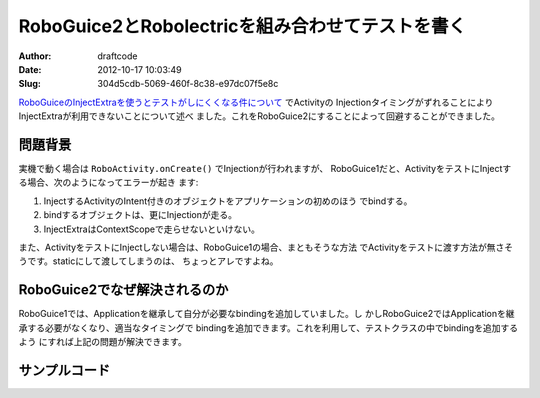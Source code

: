 ===================================================
RoboGuice2とRobolectricを組み合わせてテストを書く
===================================================
:Author: draftcode
:Date:   2012-10-17 10:03:49
:Slug:   304d5cdb-5069-460f-8c38-e97dc07f5e8c

`RoboGuiceのInjectExtraを使うとテストがしにくくなる件について`_ でActivityの
InjectionタイミングがずれることによりInjectExtraが利用できないことについて述べ
ました。これをRoboGuice2にすることによって回避することができました。

.. _`RoboGuiceのInjectExtraを使うとテストがしにくくなる件について`:
   http://draftcode.github.com/2012/09/23/25036f39-d55f-45b2-97ca-19460353c847.html

問題背景
========

実機で動く場合は ``RoboActivity.onCreate()`` でInjectionが行われますが、
RoboGuice1だと、ActivityをテストにInjectする場合、次のようになってエラーが起き
ます:

1. InjectするActivityのIntent付きのオブジェクトをアプリケーションの初めのほう
   でbindする。
2. bindするオブジェクトは、更にInjectionが走る。
3. InjectExtraはContextScopeで走らせないといけない。

また、ActivityをテストにInjectしない場合は、RoboGuice1の場合、まともそうな方法
でActivityをテストに渡す方法が無さそうです。staticにして渡してしまうのは、
ちょっとアレですよね。

RoboGuice2でなぜ解決されるのか
==============================

RoboGuice1では、Applicationを継承して自分が必要なbindingを追加していました。し
かしRoboGuice2ではApplicationを継承する必要がなくなり、適当なタイミングで
bindingを追加できます。これを利用して、テストクラスの中でbindingを追加するよう
にすれば上記の問題が解決できます。

サンプルコード
==============

.. raw:: html

    <script src="https://gist.github.com/3963845.js"> </script>

